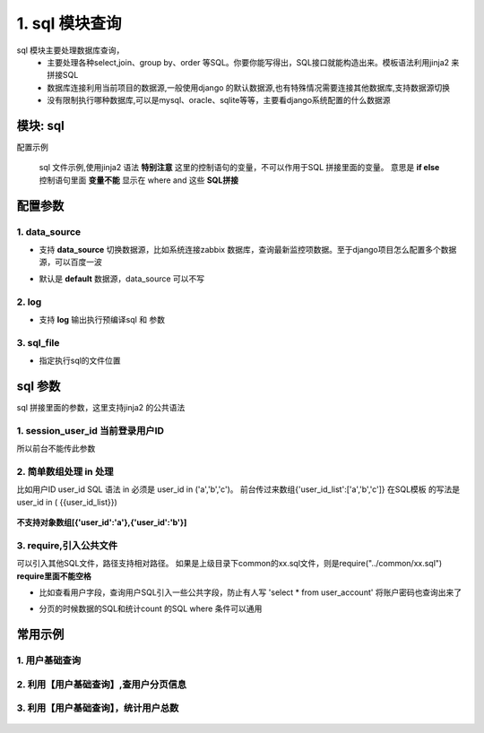 1. sql 模块查询
=========================================
sql 模块主要处理数据库查询，
    * 主要处理各种select,join、group by、order 等SQL。你要你能写得出，SQL接口就能构造出来。模板语法利用jinja2 来拼接SQL
    * 数据库连接利用当前项目的数据源,一般使用django 的默认数据源,也有特殊情况需要连接其他数据库,支持数据源切换
    * 没有限制执行哪种数据库,可以是mysql、oracle、sqlite等等，主要看django系统配置的什么数据源

模块: sql
>>>>>>>>>>>>>>>>>>>>>>
配置示例

    .. code-block:: yaml
     :caption: index.yaml

     service:
       - key: "project_query"
         module: 'sql'# 执行mysql 查询
         sql_file: 'project.sql'


    sql 文件示例,使用jinja2 语法
    **特别注意** 这里的控制语句的变量，不可以作用于SQL 拼接里面的变量。
    意思是 **if else**  控制语句里面 **变量不能** 显示在 where and 这些 **SQL拼接**

    .. code-block:: python
     :caption: project.sql

     select *
     from sys_projects a
     where 1=1 and is_delete = '0'
     {% if project_code %}
        and a.project_code = {{project_code}}
     {% endif  %}

     {% if sys_project_id_list %}
        and a.sys_project_id in ({{sys_project_id_list}})
     {% endif %}

     {% if exclude %}
        and a.sys_project_id != {{exclude}}
     {% endif %}


配置参数
>>>>>>>>>>>>>>>>>>>>>>


1. data_source
::::::::::::::::::::
* 支持 **data_source** 切换数据源，比如系统连接zabbix 数据库，查询最新监控项数据。至于django项目怎么配置多个数据源，可以百度一波
* 默认是 **default** 数据源，data_source 可以不写

    .. code-block:: yaml
     :caption: index.yaml

     service:
       - key: "zabbix_query"
         data_source: 'zabbix'
         module: 'sql'# 执行mysql 查询
         sql_file: 'project.sql'


2. log
::::::::::::::::::::
* 支持 **log** 输出执行预编译sql 和 参数

    .. code-block:: yaml
     :caption: index.yaml

     service:
       - key: "zabbix_query"
         log: true
         module: 'sql'# 执行mysql 查询
         sql_file: 'project.sql'

3. sql_file
::::::::::::::::::::
* 指定执行sql的文件位置

    .. code-block:: yaml
     :caption: index.yaml

     service:
       - key: "zabbix_query"
         log: true
         module: 'sql'# 执行mysql 查询
         sql_file: 'project.sql'


sql 参数
>>>>>>>>>>>>>>>>>>>>>>
sql 拼接里面的参数，这里支持jinja2 的公共语法

1. session_user_id 当前登录用户ID
:::::::::::::::::::::::::::::::::::::::::::::::::

所以前台不能传此参数

    .. code-block:: python
     :caption: 查询当前用户信息

     select *
     from user_account a
     where 1=1
     and a.user_id = {{session_user_id}}



2. 简单数组处理 in 处理
:::::::::::::::::::::::::::::::::::::::::::::::::
比如用户ID user_id
SQL 语法 in 必须是 user_id in ('a','b','c')。
前台传过来数组{'user_id_list':['a','b','c']}
在SQL模板 的写法是 user_id in ( {{user_id_list}})


        .. code-block:: python
         :caption: in 语句示例

         select require('user_normal_fields.sql')
         from user_account a
         where 1=1

         {% if user_id_list %}
            and   user_id in ( {{user_id_list}})
         {% endif %}

**不支持对象数组[{'user_id':'a'},{'user_id':'b'}]**

3. require,引入公共文件
::::::::::::::::::::::::::::::::::::::::::::::::::::::::::::::::::::::::::::
可以引入其他SQL文件，路径支持相对路径。
如果是上级目录下common的xx.sql文件，则是require("../common/xx.sql") **require里面不能空格**

* 比如查看用户字段，查询用户SQL引入一些公共字段，防止有人写  'select * from user_account'  将账户密码也查询出来了
* 分页的时候数据的SQL和统计count 的SQL where 条件可以通用

        .. code-block:: python
         :caption: user.sql,带require 示例

         select require('user_normal_fields.sql')
         from user_account a
         where 1=1

         {% if user_id_list %}
            and   user_id in ( {{user_id_list}})
         {% endif %}

         order by create_time desc
         {% if pagination %}
         limit {{start}} ,{{size}}
         {% endif %}


        .. code-block:: python
         :caption: user_normal_fields.sql,带require 示例

         a.username,a.work_code,a.nick,a.user_id,
         a.create_time,a.modify_time,a.user_status,
         a.entry_date,a.leave_date,a.phone,email,
         a.create_ldap,a.password


常用示例
>>>>>>>>>>>>>>>>>>>>>>


1. 用户基础查询
:::::::::::::::::::::::::::::::::::::::::::::::::::::::

    .. code-block:: python
     :caption: 查询用户列表信息

     select distinct require('user_normal_fields.sql')
     from user_account a
     {% if role_code %}
     left join user_role b on a.user_id = b.user_id
     left join role c on c.role_id = b.role_id
     {% endif  %}
     where 1=1

     {% if user_id_list %}
        and   a.user_id in ( {{user_id_list}})
     {% endif %}

     {% if create_ldap %}
        and a.create_ldap = {{create_ldap}}
     {% endif %}

     {% if role_code %}
       and c.role_code = {{role_code}}
     {% endif %}


     {% if pagination %}
     limit {{start}} ,{{size}}
     {% endif %}


2. 利用【用户基础查询】,查用户分页信息
:::::::::::::::::::::::::::::::::::::::::::::::::::
    .. code-block:: python
     :caption: 查询用户分页

     select b.sys_code_text as user_status_name,
     (
        select group_concat( r.role_name)
        from user_role ur
        left join role r on ur.role_id = r.role_id
        where ur.user_id= a.user_id
     ) as role_names,
     (
        select group_concat( ur.role_id)
        from user_role ur
        where ur.user_id= a.user_id
     ) as role_id_list,
     a.*
     from ( require("user_base.sql") ) a
     left join sys_code b on a.user_status = b.sys_code and b.sys_code_type = 'user_job_status'
     order by create_time desc


3. 利用【用户基础查询】，统计用户总数
:::::::::::::::::::::::::::::::::::::::::::::::::::
    .. code-block:: sql
     :caption: 查询用户count

     select count(*) as `count`
     from ( require("user_base.sql") ) a
